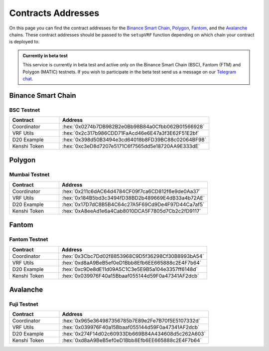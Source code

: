 .. role:: hex(code)
   :language: javascript

Contracts Addresses
===================

On this page you can find the contract addresses for the `Binance Smart Chain`_, Polygon_,
Fantom_, and the Avalanche_ chains. These contract addresses should be passed to the ``setupVRF``
function depending on which chain your contract is deployed to.

.. admonition:: Currently in beta test

   This service is currently in beta test and active only on the Binance Smart Chain (BSC),
   Fantom (FTM) and Polygon (MATIC) testnets. If you wish to participate in the beta test send
   us a message on our  `Telegram chat`_.

.. _`Telegram chat`: https://t.me/kenshi_token

Binance Smart Chain
-------------------

BSC Testnet
~~~~~~~~~~~

.. list-table::
   :header-rows: 1
   :widths: 20 60

   * - Contract
     - Address
   * - Coordinator
     - :hex:`0x0274b7DB982B2e0Bb98B84a0Cfbb062B01566928`
   * - VRF Utils
     - :hex:`0x2c317b986CDD71FaAcd46e6E47a3f3E62F51E2bf`
   * - D20 Example
     - :hex:`0x398d50B3494e3cd64018b8FD39BC88c02064BF98`
   * - Kenshi Token
     - :hex:`0xc3eD8d7207e5171C6f7565dd5e18720AA9E333dE`

Polygon
-------

Mumbai Testnet
~~~~~~~~~~~~~~

.. list-table::
   :header-rows: 1
   :widths: 20 60

   * - Contract
     - Address
   * - Coordinator
     - :hex:`0x211c6dAC64d4784CF09f7ca6CD812f6e9de0Aa37`
   * - VRF Utils
     - :hex:`0x184B5bd3c3494fD38BD2b489669E4dB33a4b72AE`
   * - D20 Example
     - :hex:`0x17D7dC8B5B4C64c27A5F69Cd9De4F97D44Ca7af5`
   * - Kenshi Token
     - :hex:`0xA8eeAd1e6a4Cab8010DCA5F7805d7Cb2c2fD9117`

Fantom
------

Fantom Testnet
~~~~~~~~~~~~~~

.. list-table::
   :header-rows: 1
   :widths: 20 60

   * - Contract
     - Address
   * - Coordinator
     - :hex:`0x3Cbc7Dd02f8853968C9D5f36298Cf30B8993bA54`
   * - VRF Utils
     - :hex:`0xd8aA9BeB5ef0eD1Bbb8Efb6EE665888c2E4F7b64`
   * - D20 Example
     - :hex:`0xc9De8dE11d09A5C1C3e5E9B5a104e3357ff6148d`
   * - Kenshi Token
     - :hex:`0x039976F40a15Bbaaf055144d59F0a47341AF2dcb`

Avalanche
---------

Fuji Testnet
~~~~~~~~~~~~

.. list-table::
   :header-rows: 1
   :widths: 20 60

   * - Contract
     - Address
   * - Coordinator
     - :hex:`0x965e364987356785b7E89e2Fe7B70f5E5107332d`
   * - VRF Utils
     - :hex:`0x039976F40a15Bbaaf055144d59F0a47341AF2dcb`
   * - D20 Example
     - :hex:`0x274F14d02c60933Db669B84A434608d5c262A603`
   * - Kenshi Token
     - :hex:`0xd8aA9BeB5ef0eD1Bbb8Efb6EE665888c2E4F7b64`

